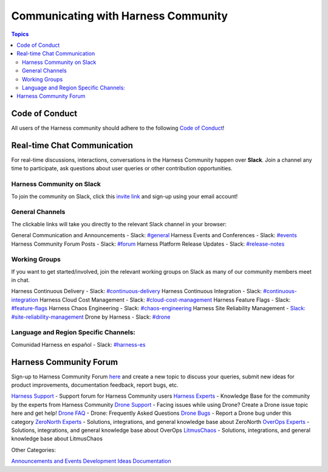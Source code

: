 *************************************
Communicating with Harness Community
*************************************

.. contents:: Topics

Code of Conduct
===============

All users of the Harness community should adhere to the following `Code of Conduct <https://github.com/harness/community/blob/main/CODE_OF_CONDUCT.md>`_!

Real-time Chat Communication
============================

For real-time discussions, interactions, conversations in the Harness Community happen over **Slack**. Join a channel any time to participate, ask questions about user queries or other contribution opportunities.

Harness Community on Slack
--------------------------

To join the community on Slack, click this `invite link <https://harnesscommunity.slack.com/join/shared_invite/zt-y4hdqh7p-RVuEQyIl5Hcx4Ck8VCvzBw#/shared-invite/email>`_ and sign-up using your email account!

General Channels
----------------

The clickable links will take you directly to the relevant Slack channel in your browser:

General Communication and Announcements - Slack: `#general <https://harnesscommunity.slack.com/archives/CJZ5NCZMG>`_
Harness Events and Conferences - Slack: `#events <https://harnesscommunity.slack.com/archives/CJZA78YPL>`_
Harness Community Forum Posts - Slack: `#forum <https://harnesscommunity.slack.com/archives/CJZ6T8VT5>`_
Harness Platform Release Updates - Slack: `#release-notes <https://harnesscommunity.slack.com/archives/C03CMJQKTQC>`_

Working Groups
--------------

If you want to get started/involved, join the relevant working groups on Slack as many of our community members meet in chat.

Harness Continuous Delivery - Slack: `#continuous-delivery <https://harnesscommunity.slack.com/archives/C02K03Q5L0J>`_
Harness Continuous Integration - Slack: `#continuous-integration <https://harnesscommunity.slack.com/archives/C02JTAPLX2S>`_
Harness Cloud Cost Management - Slack: `#cloud-cost-management <https://harnesscommunity.slack.com/archives/C033WKC6TNY>`_
Harness Feature Flags - Slack: `#feature-flags <https://harnesscommunity.slack.com/archives/C033U9M35DY>`_
Harness Chaos Engineering - Slack: `#chaos-engineering <https://harnesscommunity.slack.com/archives/C038RHSA9P1>`_
Harness Site Reliability Management - `Slack: #site-reliability-management <https://harnesscommunity.slack.com/archives/C03DG05NTMJ>`_
Drone by Harness - Slack: `#drone <https://harnesscommunity.slack.com/archives/C028FPGCPF0>`_

Language and Region Specific Channels:
--------------------------------------

Comunidad Harness en español - Slack: `#harness-es <https://harnesscommunity.slack.com/archives/C041V9514H3>`_

Harness Community Forum
=======================

Sign-up to Harness Community Forum `here <https://community.harness.io/signup>`_ and create a new topic to discuss your queries, submit new ideas for product improvements, documentation feedback, report bugs, etc.

`Harness Support <https://community.harness.io/c/harness/7>`_ - Support forum for Harness Community users
`Harness Experts <https://community.harness.io/c/harness-experts/10>`_ - Knowledge Base for the community by the experts from Harness  Community
`Drone Support <https://community.harness.io/c/drone/14>`_ - Facing issues while using Drone? Create a Drone issue topic here and get help!
`Drone FAQ <https://community.harness.io/c/faq/16>`_ - Drone: Frequently Asked Questions 
`Drone Bugs <https://community.harness.io/c/bugs/17>`_ - Report a Drone bug under this category
`ZeroNorth Experts <https://community.harness.io/c/zeronorth-experts/12>`_ - Solutions, integrations, and general knowledge base about  ZeroNorth
`OverOps Experts <https://community.harness.io/c/overops-experts/13>`_ - Solutions, integrations, and general knowledge base about OverOps
`LitmusChaos <https://community.harness.io/c/litmus/20>`_ - Solutions, integrations, and general knowledge base about LitmusChaos

Other Categories:

`Announcements and Events <https://community.harness.io/c/announcements/8>`_
`Development <https://community.harness.io/c/development/15>`_
`Ideas <https://community.harness.io/c/ideas/11>`_
`Documentation <https://community.harness.io/c/documentation/18>`_

